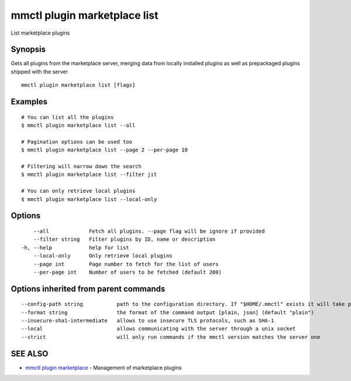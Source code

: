 .. _mmctl_plugin_marketplace_list:

mmctl plugin marketplace list
-----------------------------

List marketplace plugins

Synopsis
~~~~~~~~


Gets all plugins from the marketplace server, merging data from locally installed plugins as well as prepackaged plugins shipped with the server

::

  mmctl plugin marketplace list [flags]

Examples
~~~~~~~~

::

    # You can list all the plugins
    $ mmctl plugin marketplace list --all

    # Pagination options can be used too
    $ mmctl plugin marketplace list --page 2 --per-page 10

    # Filtering will narrow down the search
    $ mmctl plugin marketplace list --filter jit

    # You can only retrieve local plugins
    $ mmctl plugin marketplace list --local-only

Options
~~~~~~~

::

      --all             Fetch all plugins. --page flag will be ignore if provided
      --filter string   Filter plugins by ID, name or description
  -h, --help            help for list
      --local-only      Only retrieve local plugins
      --page int        Page number to fetch for the list of users
      --per-page int    Number of users to be fetched (default 200)

Options inherited from parent commands
~~~~~~~~~~~~~~~~~~~~~~~~~~~~~~~~~~~~~~

::

      --config-path string           path to the configuration directory. If "$HOME/.mmctl" exists it will take precedence over the default value (default "$XDG_CONFIG_HOME")
      --format string                the format of the command output [plain, json] (default "plain")
      --insecure-sha1-intermediate   allows to use insecure TLS protocols, such as SHA-1
      --local                        allows communicating with the server through a unix socket
      --strict                       will only run commands if the mmctl version matches the server one

SEE ALSO
~~~~~~~~

* `mmctl plugin marketplace <mmctl_plugin_marketplace.rst>`_ 	 - Management of marketplace plugins

